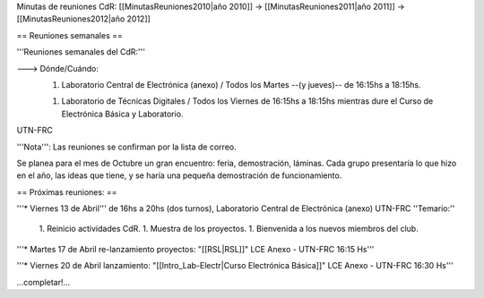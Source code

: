 Minutas de reuniones CdR: [[MinutasReuniones2010|año 2010]] -> [[MinutasReuniones2011|año 2011]] -> [[MinutasReuniones2012|año 2012]]

== Reuniones semanales ==

'''Reuniones semanales del CdR:'''

---> Dónde/Cuándo:  
   1. Laboratorio Central de Electrónica (anexo) / Todos los Martes --(y jueves)-- de 16:15hs a 18:15hs.

   1. Laboratorio de Técnicas Digitales / Todos los Viernes de 16:15hs a 18:15hs mientras dure el Curso de Electrónica Básica y Laboratorio.

UTN-FRC

'''Nota''': Las reuniones se confirman por la lista de correo.

Se planea para el mes de Octubre un gran encuentro: feria, demostración, láminas. Cada grupo presentaría lo que hizo en el año, las ideas que tiene, y se haría una pequeña demostración de funcionamiento.

== Próximas reuniones: ==

'''* Viernes 13 de Abril''' de 16hs a 20hs (dos turnos), Laboratorio Central de Electrónica (anexo) UTN-FRC
''Temario:''

 1. Reinicio actividades CdR.
 1. Muestra de los proyectos.
 1. Bienvenida a los nuevos miembros del club.


'''* Martes 17 de Abril re-lanzamiento proyectos: "[[RSL|RSL]]" LCE Anexo - UTN-FRC 16:15 Hs'''

'''* Viernes 20 de Abril lanzamiento: "[[Intro_Lab-Electr|Curso Electrónica Básica]]" LCE Anexo - UTN-FRC 16:30 Hs'''

...completar!...
